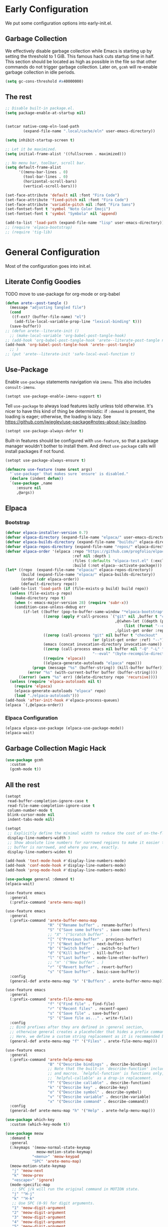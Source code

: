 #+PROPERTY: header-args:emacs-lisp :comments both :results discard silent

* Early Configuration
:PROPERTIES:
:header-args:emacs-lisp+: :tangle "early-init.el"
:END:

We put some configuration options into early-init.el.

** Garbage Collection

We effectively disable garbage collection while Emacs is starting up by setting the threshold to 1 GiB. This famous hack cuts startup time in half. This section should be located as high as possible in the file so that other commands do not trigger garbage collection. Later on, ~gcmh~ will re-enable garbage collection in idle periods.

#+BEGIN_src emacs-lisp
  (setq gc-cons-threshold #x40000000)
#+end_src

** The rest

#+begin_src emacs-lisp
  ;; Disable built-in package.el.
  (setq package-enable-at-startup nil)


  (setcar native-comp-eln-load-path
          (expand-file-name ".local/cache/eln" user-emacs-directory))

  (setq inhibit-startup-screen t)

  ;; Let it be maximized.
  (setq initial-frame-alist '((fullscreen . maximized)))

  ;; No menu bar, toolbar, scroll bar.
  (setq default-frame-alist
        '((menu-bar-lines . 0)
          (tool-bar-lines . 0)
          (horizontal-scroll-bars)
          (vertical-scroll-bars)))

  (set-face-attribute 'default nil :font "Fira Code")
  (set-face-attribute 'fixed-pitch nil :font "Fira Code")
  (set-face-attribute 'variable-pitch nil :font "Fira Sans")
  (set-fontset-font t 'symbol "Noto Color Emoji")
  (set-fontset-font t 'symbol "Symbola" nil 'append)

  (add-to-list 'load-path (expand-file-name "lisp" user-emacs-directory))
  ;; (require 'elpaca-bootstrap)
  ;; (require 'tig-lib)
#+END_src

* General Configuration
:PROPERTIES:
:header-args:emacs-lisp+: :tangle "init.el"
:END:

Most of the configuration goes into init.el.

** Literate Config Goodies

TODO move to use-package for org-mode or org-babel

#+begin_src emacs-lisp
  (defun arete--post-tangle ()
    (message "adjusting tangled file")
    (cond
     ((f-ext? (buffer-file-name) "el")
      (add-file-local-variable-prop-line "lexical-binding" t)))
    (save-buffer))
  ;; (defun arete--literate-init ()
    ;; (make-local-variable 'org-babel-post-tangle-hook)
  ;; (add-hook 'org-babel-post-tangle-hook 'arete--literate-post-tangle nil t)
  (add-hook 'org-babel-post-tangle-hook 'arete--post-tangle)
    ;; )
  ;; (put 'arete--literate-init 'safe-local-eval-function t)
#+end_src

** Use-Package

Enable ~use-package~ statements navigation via ~imenu~. This also includes ~consult-imenu~.

#+begin_src emacs-lisp
  (setopt use-package-enable-imenu-support t)
#+end_src

Tell ~use-package~ to always load features lazily unless told otherwise. It's nicer to have this kind of thing be deterministic: if ~:demand~ is present, the loading is eager; otherwise, the loading is lazy. See https://github.com/jwiegley/use-package#notes-about-lazy-loading.

#+begin_src emacs-lisp
  (setopt use-package-always-defer t)
#+end_src

Built-in features should be configured with ~use-feature~, so that a package manager wouldn't bother to install them. And direct ~use-package~ calls will install packages if not found.

#+begin_src emacs-lisp
  (setopt use-package-always-ensure t)

  (defmacro use-feature (name &rest args)
    "`use-package' that makes sure `ensure' is disabled."
    (declare (indent defun))
    `(use-package ,name
       :ensure nil
       ,@args))
#+end_src

** Elpaca

*** Bootstrap

#+begin_src emacs-lisp
  (defvar elpaca-installer-version 0.7)
  (defvar elpaca-directory (expand-file-name "elpaca/" user-emacs-directory))
  (defvar elpaca-builds-directory (expand-file-name "builds/" elpaca-directory))
  (defvar elpaca-repos-directory (expand-file-name "repos/" elpaca-directory))
  (defvar elpaca-order '(elpaca :repo "https://github.com/progfolio/elpaca.git"
                                :ref nil :depth 1
                                :files (:defaults "elpaca-test.el" (:exclude "extensions"))
                                :build (:not elpaca--activate-package)))
  (let* ((repo  (expand-file-name "elpaca/" elpaca-repos-directory))
         (build (expand-file-name "elpaca/" elpaca-builds-directory))
         (order (cdr elpaca-order))
         (default-directory repo))
    (add-to-list 'load-path (if (file-exists-p build) build repo))
    (unless (file-exists-p repo)
      (make-directory repo t)
      (when (< emacs-major-version 28) (require 'subr-x))
      (condition-case-unless-debug err
          (if-let ((buffer (pop-to-buffer-same-window "*elpaca-bootstrap*"))
                   ((zerop (apply #'call-process `("git" nil ,buffer t "clone"
                                                   ,@(when-let ((depth (plist-get order :depth)))
                                                       (list (format "--depth=%d" depth) "--no-single-branch"))
                                                   ,(plist-get order :repo) ,repo))))
                   ((zerop (call-process "git" nil buffer t "checkout"
                                         (or (plist-get order :ref) "--"))))
                   (emacs (concat invocation-directory invocation-name))
                   ((zerop (call-process emacs nil buffer nil "-Q" "-L" "." "--batch"
                                         "--eval" "(byte-recompile-directory \".\" 0 'force)")))
                   ((require 'elpaca))
                   ((elpaca-generate-autoloads "elpaca" repo)))
              (progn (message "%s" (buffer-string)) (kill-buffer buffer))
            (error "%s" (with-current-buffer buffer (buffer-string))))
        ((error) (warn "%s" err) (delete-directory repo 'recursive))))
    (unless (require 'elpaca-autoloads nil t)
      (require 'elpaca)
      (elpaca-generate-autoloads "elpaca" repo)
      (load "./elpaca-autoloads")))
  (add-hook 'after-init-hook #'elpaca-process-queues)
  (elpaca `(,@elpaca-order))
#+end_src

*** Elpaca Configuration

#+begin_src emacs-lisp
  (elpaca elpaca-use-package (elpaca-use-package-mode))
  (elpaca-wait)
#+end_src

** Garbage Collection Magic Hack

#+begin_src emacs-lisp
  (use-package gcmh
    :custom
    (gcmh-mode t))
#+end_src

** All the rest

#+BEGIN_src emacs-lisp
  (setopt
   read-buffer-completion-ignore-case t
   read-file-name-completion-ignore-case t
   column-number-mode t
   blink-cursor-mode nil
   indent-tabs-mode nil)

  (setopt
   ;; Explicitly define the minimal width to reduce the cost of on-the-fly computation.
   display-line-numbers-width 3
   ;; Show absolute line numbers for narrowed regions to make it easier to tell the
   ;; buffer is narrowed, and where you are, exactly.
   display-line-numbers-widen t)

  (add-hook 'text-mode-hook #'display-line-numbers-mode)
  (add-hook 'conf-mode-hook #'display-line-numbers-mode)
  (add-hook 'prog-mode-hook #'display-line-numbers-mode)
#+end_src

#+begin_src emacs-lisp
  (use-package general :demand t)
  (elpaca-wait)

  (use-feature emacs
    :general
    (:prefix-command 'arete-menu-map))

  (use-feature emacs
    :general
    (:prefix-command 'arete-buffer-menu-map
                     "R" '("Rename buffer" . rename-buffer)
                     "S" '("Save some buffers" . save-some-buffers)
                     ;; "X" '("Scratch buffer" . )
                     "[" '("Previous buffer" . previous-buffer)
                     "]" '("Next buffer" . next-buffer)
                     "b" '("Switch buffer" . switch-to-buffer)
                     "d" '("Kill buffer" . kill-buffer)
                     "l" '("Last buffer" . mode-line-other-buffer)
                     ;; "n" '("New buffer" . )
                     "r" '("Revert buffer" . revert-buffer)
                     "s" '("Save buffer" . basic-save-buffer))
    :config
    (general-def arete-menu-map "b" '("Buffers" . arete-buffer-menu-map)))

  (use-feature emacs
    :general
    (:prefix-command 'arete-file-menu-map
                     "f" '("Find file" . find-file)
                     "r" '("Recent files" . recentf-open)
                     "s" '("Save file" . save-buffer)
                     "S" '("Save file as..." . write-file))
    :config
    ;; Bind prefixes after they are defined in :general section,
    ;; otherwise general creates a placeholder that hides a prefix command.
    ;; Here, we define a custom string replacement as it is recommended by which-key.
    (general-def arete-menu-map "f" '("Files" . arete-file-menu-map)))

  (use-feature emacs
    :general
    (:prefix-command 'arete-help-menu-map
                     "B" '("Describe bindings" . describe-bindings)
                     ;; Note that the built-in `describe-function' includes both functions
                     ;; and macros. `helpful-function' is functions only, so we provide
                     ;; `helpful-callable' as a drop-in replacement.
                     "f" '("Describe callable" . describe-function)
                     "k" '("Describe key" . describe-key)
                     "o" '("Describe symbol" . describe-symbol)
                     "v" '("Describe variable" . describe-variable)
                     "x" '("Describe command" . describe-command))
    :config
    (general-def arete-menu-map "h" '("Help" . arete-help-menu-map)))

  (use-package which-key
    :custom (which-key-mode t))

  (use-package meow
    :demand t
    :general
    (:keymaps '(meow-normal-state-keymap
                meow-motion-state-keymap)
              "<menu>" 'meow-keypad
              "SPC" 'arete-menu-map)
    (meow-motion-state-keymap
     "j" 'meow-next
     "k" 'meow-prev
     "<escape>" 'ignore)
    (mode-specific-map
     ;; SPC j/k will run the original command in MOTION state.
     "j" '"H-j"
     "k" '"H-k"
     ;; Use SPC (0-9) for digit arguments.
     "1" 'meow-digit-argument
     "2" 'meow-digit-argument
     "3" 'meow-digit-argument
     "4" 'meow-digit-argument
     "5" 'meow-digit-argument
     "6" 'meow-digit-argument
     "7" 'meow-digit-argument
     "8" 'meow-digit-argument
     "9" 'meow-digit-argument
     "0" 'meow-digit-argument
     ;; meow-keypad-describe-key doesn't work with which-key.
     "/" 'describe-key
     "?" 'meow-cheatsheet)
    (meow-normal-state-keymap
     "0" 'meow-expand-0
     "9" 'meow-expand-9
     "8" 'meow-expand-8
     "7" 'meow-expand-7
     "6" 'meow-expand-6
     "5" 'meow-expand-5
     "4" 'meow-expand-4
     "3" 'meow-expand-3
     "2" 'meow-expand-2
     "1" 'meow-expand-1
     "-" 'negative-argument
     ";" 'meow-reverse
     "," 'meow-inner-of-thing
     "." 'meow-bounds-of-thing
     "[" 'meow-beginning-of-thing
     "]" 'meow-end-of-thing
     "a" 'meow-append
     "A" 'meow-open-below
     "b" 'meow-back-word
     "B" 'meow-back-symbol
     "c" 'meow-change
     "d" 'meow-delete
     "D" 'meow-backward-delete
     "e" 'meow-next-word
     "E" 'meow-next-symbol
     "f" 'meow-find
     "g" 'meow-cancel-selection
     "G" 'meow-grab
     "h" 'meow-left
     "H" 'meow-left-expand
     "i" 'meow-insert
     "I" 'meow-open-above
     "j" 'meow-next
     "J" 'meow-next-expand
     "k" 'meow-prev
     "K" 'meow-prev-expand
     "l" 'meow-right
     "L" 'meow-right-expand
     "m" 'meow-join
     "n" 'meow-search
     "o" 'meow-block
     "O" 'meow-to-block
     "p" 'meow-yank
     "q" 'meow-quit
     "Q" 'meow-goto-line
     "r" 'meow-replace
     "R" 'meow-swap-grab
     "s" 'meow-kill
     "t" 'meow-till
     "u" 'meow-undo
     "U" 'meow-undo-in-selection
     "v" 'meow-visit
     "w" 'meow-mark-word
     "W" 'meow-mark-symbol
     "x" 'meow-line
     "X" 'meow-goto-line
     "y" 'meow-save
     "Y" 'meow-sync-grab
     "z" 'meow-pop-selection
     "'" 'repeat
     "<escape>" 'ignore)
    :custom
    (meow-cheatsheet-layout meow-cheatsheet-layout-qwerty)
    :config
    ;; (load (expand-file-name "meow" user-emacs-directory))
    ;; Enable using which-key for keypad even
    ;; if which-key-mode was enabled before loading meow.
    ;; Consider contributing upstream by adding this into
    ;; meow--setup-which-key.
    (meow--which-key-describe-keymap)
    (meow-global-mode t))

  ;; (use-package gruvbox-theme
  ;;   :config
  ;;   (load-theme 'gruvbox t)
  ;;   ;; autothemer-let-palette gets palette from the last loaded/evaled theme.
  ;;   ;; So this block must be executed immediately after loading theme, but for
  ;;   ;; some reason patching works only after enabling.
  ;;   ;; TODO: Figure out why enabling is needed.
  ;;   (autothemer-let-palette
  ;;    (custom-theme-set-faces
  ;;     'gruvbox
  ;;     `(line-number
  ;;       ((t :background ,gruvbox-dark0_hard
  ;; 	  :foreground ,gruvbox-dark3)))
  ;;     `(line-number-current-line
  ;;       ((t :background ,gruvbox-dark0_hard
  ;; 	  :foreground ,gruvbox-faded_yellow)))
  ;;     `(solaire-default-face
  ;;       ((t :background ,gruvbox-dark0_hard)))
  ;;     `(solaire-minibuffer-face
  ;;       ((t :background ,gruvbox-dark0_hard)))
  ;;     `(solaire-hl-line-face
  ;;       ((t :background ,gruvbox-dark0_hard)))
  ;;     `(solaire-org-hide-face
  ;;       ((t :background ,gruvbox-dark0_hard)))))
  ;;   ;; Theme must be enabled again for modifications to work.
  ;;   (enable-theme 'gruvbox))

  ;; Remove when gruvbox is installed via Elpaca.
  (use-package autothemer :demand t)
  (use-package fontify-face)
  (use-package rainbow-mode)

  (use-package gruvbox-theme
    :after autothemer
    :demand t
    :load-path "packages/emacs-theme-gruvbox"
    :config
    (load-theme 'gruvbox t))

  (use-feature emacs
    :config
    (custom-set-faces
     '(line-number ((t :weight light)))
     '(line-number-current-line ((t :weight light)))))

  (use-package solaire-mode
    :custom
    (solaire-global-mode t))

  (use-package rainbow-delimiters
    :hook (prog-mode . rainbow-delimiters-mode))

  (use-package dashboard
    :init
    (dashboard-setup-startup-hook))

  (use-package doom-modeline
    :custom
    (doom-modeline-mode t))

  (use-package nyan-mode
    :custom
    (nyan-mode t))

  ;; (use-package shackle
  ;;   :config
  ;;   (setq shackle-rules
  ;; 	'(("^\\*\\([Hh]elp\\|Apropos\\)"
  ;; 	   :regexp t :select t)
  ;; 	  ("*Warnings*"
  ;; 	   :select t)))
  ;;   (shackle-mode))

  ;; TODO: add go-back and go-forward.
  ;; See https://github.com/Wilfred/helpful/issues/250.
  (use-package helpful
    :general
    (arete-help-menu-map
     "F" '("Describe function" . helpful-function)
     "d" '("Describe at point" . helpful-at-point))
    ([remap describe-command] #'helpful-command
     ;; Note that the built-in `describe-function' includes both functions
     ;; and macros. `helpful-function' is functions only, so we provide
     ;; `helpful-callable' as a drop-in replacement.
     [remap describe-function] #'helpful-callable
     [remap describe-key] #'helpful-key
     [remap describe-symbol] #'helpful-symbol
     [remap describe-variable] #'helpful-variable)
    :custom
    (helpful-switch-buffer-function #'+helpful-switch-to-buffer)
    :config
    ;; https://d12frosted.io/posts/2019-06-26-emacs-helpful.html
    (defun +helpful-switch-to-buffer (buffer-or-name)
      "Switch to helpful BUFFER-OR-NAME.

  The logic is simple, if we are currently in the helpful buffer,
  reuse it's window, otherwise create new one."
      (if (eq major-mode 'helpful-mode)
          (switch-to-buffer buffer-or-name)
        (pop-to-buffer buffer-or-name))))

  (use-feature savehist
    :no-require
    :custom
    (savehist-mode t))

  (use-package marginalia
    :custom
    (marginalia-mode t)
    :config
    ;; https://github.com/minad/marginalia/issues/155
    ;; https://github.com/minad/marginalia/tree/mode-state
    (defun +marginalia--mode-state (mode)
      "Return MODE state string."
      (if (and (boundp mode) (symbol-value mode))
          #(" [On]" 1 5 (face marginalia-key))
        #(" [Off]" 1 6 (face marginalia-key))))
    (defun +marginalia-annotate-command-with-mode (orig cand)
      "Annotate command CAND with its documentation string.
  Similar to `marginalia-annotate-command`, but also includes mode state."
      (concat
       (when-let ((mode (string-suffix-p "-mode" cand))
                  (sym (intern-soft cand)))
         (+marginalia--mode-state sym))
       (funcall orig cand)))
    (advice-add #'marginalia-annotate-command
                :around #'+marginalia-annotate-command-with-mode))

  (use-package hotfuzz
    :general
    (vertico-map
     "SPC" 'minibuffer-complete-word)
    :custom
    ;; Some functionality works only with basic completion.
    ;; Basic should go first, otherwise history doesn't work.
    (completion-styles '(hotfuzz basic))
    (completion-category-defaults nil)
    (completion-category-overrides
     '((file (styles basic partial-completion hotfuzz))))
    :config
    (defvar +hotfuzz--is-empty)
    (defun +hotfuzz-all-completions--enable-history-a (orig content &rest args)
      "Set a variable needed for showing most recent entries."
      (setq +hotfuzz--is-empty (string-empty-p content))
      (apply orig content args))
    (advice-add #'hotfuzz-all-completions
                :around #'+hotfuzz-all-completions--enable-history-a)
    (defun +hotfuzz--adjust-metadata--enable-history-a (orig metadata)
      "Enable showing most recent entries for empty input."
      (if +hotfuzz--is-empty
          metadata
        (funcall orig metadata)))
    (advice-add #'hotfuzz--adjust-metadata
                :around #'+hotfuzz--adjust-metadata--enable-history-a))

  (use-package vertico
    :custom
    (vertico-mode t))

  (use-package corfu
    :general
    (corfu-map
     "<escape>" 'corfu-reset
     "M-<escape>" 'corfu-quit)
    :custom
    (global-corfu-mode t)
    (tab-always-indent 'complete))

  ;; TODO: embark-consult.
  (use-package embark
    :general
    ("M-SPC" 'embark-act)
    (arete-help-menu-map
     "b" '("Select biniding" . embark-bindings))
    :custom
    (prefix-help-command 'embark-prefix-help-command))

  ;; (use-package icomplete
  ;;   :no-require
  ;;   :hook (emacs-startup . icomplete-mode)
  ;;   :bind
  ;;   (:map icomplete-vertical-mode-minibuffer-map
  ;; 	("<return>" . icomplete-force-complete-and-exit)
  ;; 	("C-<return>" . minibuffer-complete-and-exit))
  ;;   :init
  ;;   (setopt icomplete-vertical-mode t
  ;; 	  icomplete-show-matches-on-no-input t
  ;; 	  completion-auto-help nil))

  (use-package consult
    :general
    ([remap recentf-open] #'consult-recent-file))

  (use-feature edebug
    :no-require
    :general
    ;; Default key binding uses SPC.
    (edebug-mode-map "s" 'edebug-step-mode))
#+END_src

** Org Mode

#+begin_src emacs-lisp
  (use-feature org
    :hook (org-mode . visual-line-mode)
    :general
    (:prefix-command 'arete-notes-menu-map
                     "a" '("Agenda" . org-agenda))
    :custom
    (org-directory "~/cloud/mobile/org")
    (org-support-shift-select t)
    (org-startup-indented t)
    (org-catch-invisible-edits 'show-and-error)
    ;; hide the emphasis markup (e.g. /.../ for italics, *...* for bold, etc.)
    (org-hide-emphasis-markers t)
    ;; formats sub- and superscripts in a WYSIWYM way
    (org-pretty-entities t)
    ;; uses to indicate hidden content
    (org-ellipsis "…")
    :config
    (general-def arete-menu-map "n" '("Notes" . arete-notes-menu-map)))
#+end_src

Inline tasks are disabled by default, although they seem very useful for quickly defining small tasks without introducing a first-class header. Technically, they are defined as headers, but deeply nested. Try out by running ~org-inlinetask-insert-task~ on an empty line.

#+begin_src emacs-lisp
  (use-feature org-inlinetask :demand t)
#+end_src

*** Look And Feel

**** Org Modern

#+begin_src emacs-lisp
  (use-package org-modern
    :after org
    :custom
    (org-modern-block-name '(("src" "λ" "λ")))
    :hook ((org-mode . org-modern-mode)
           (org-agenda-finalize . org-modern-agenda))
    :custom
    (org-modern-star '("🞴" "🞳" "🞲" "🞱" "🞰"))
    ;; modern tags are auto-misaligned
    (org-auto-align-tags nil)
    (org-tags-column 0)
    :config
    ;; The default face reduces the size of block names,
    ;; but we want the whole block line to be smaller than normal lines,
    ;; so without this setting block names would be twice smaller.
    (face-spec-set 'org-modern-block-name nil 'face-defface-spec)
    (face-spec-set 'org-modern-done
                   '((t :inherit (org-done org-modern-label) :inverse-video t))
                   'face-defface-spec)
    (face-spec-set 'org-modern-tag
                   '((t :inherit (org-tag org-modern-label) :inverse-video t))
                   'face-defface-spec))
#+end_src

**** Org Modern Indent

#+begin_src emacs-lisp
  (use-package org-modern-indent
    :ensure (:host github :repo "jdtsmith/org-modern-indent")
    :after org
    :hook ('org-mode . org-modern-indent-mode))
#+end_src

*** Org Roam

#+begin_src emacs-lisp
  (defun +org-roam/format-width-a (node template)
    "Advice that fixes two issues with format functions:
  1. They incorrectly set width for minibuffer completion.
  See https://github.com/org-roam/org-roam/issues/2066.
  2. When one field has '*' width and another doesn't have specified width,
  the resulting string becomes wider than needed."
    (let* ((width (if (minibufferp) (window-width) (frame-width)))
           (candidate (org-roam-node--format-entry template node width))
           (adjustment (- width (string-width candidate)))
           (candidate-main
            (org-roam-node--format-entry template node (+ width adjustment))))
      (cons (propertize candidate-main 'node node) node)))

  (use-package org-roam
    :after org
    :general
    (:prefix-command 'arete-roam-menu-map
                     "f" '("Find node" . org-roam-node-find)
                     "i" '("Insert node" . org-roam-insert)
                     "r" '("Toggle roam buffer" . org-roam-buffer-toggle))
    (:prefix-command 'arete-dailies-menu-map
                     "t" '("Goto today" . org-roam-dailies-goto-today)
                     "m" '("Goto tomorrow" . org-roam-dailies-goto-tomorrow)
                     "y" '("Goto yesterday" . org-roam-dailies-goto-yesterday))
    :custom
    (org-roam-directory "~/cloud/mobile/org")
    (org-roam-dailies-directory "logbook")
    (org-roam-completion-everywhere t)
    (org-roam-node-display-template
     (concat "${title:*} " (propertize "${tags}" 'face 'org-tag)))
    :init
    (general-def arete-notes-menu-map "r" '("Roam" . arete-roam-menu-map))
    (general-def arete-notes-menu-map "d" '("Dailies" . arete-dailies-menu-map))
    :config
    (advice-add 'org-roam-node-read--to-candidate
                :override '+org-roam/format-width-a)
    (org-roam-db-autosync-mode t))
#+end_src

**** Consult Org Roam

Enable live preview for org-roam commands.

*************** TODO Explore other consult-org-roam options

#+begin_src emacs-lisp
  (use-package consult-org-roam
    :after org-roam
    :custom
    (consult-org-roam-mode t))
#+end_src
